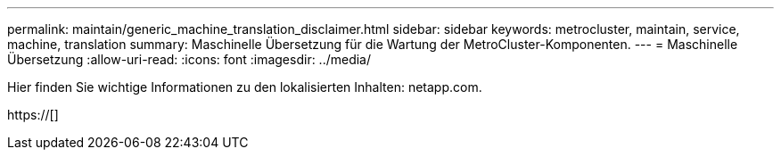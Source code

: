 ---
permalink: maintain/generic_machine_translation_disclaimer.html 
sidebar: sidebar 
keywords: metrocluster, maintain, service, machine, translation 
summary: Maschinelle Übersetzung für die Wartung der MetroCluster-Komponenten. 
---
= Maschinelle Übersetzung
:allow-uri-read: 
:icons: font
:imagesdir: ../media/


Hier finden Sie wichtige Informationen zu den lokalisierten Inhalten: netapp.com.

https://[]
